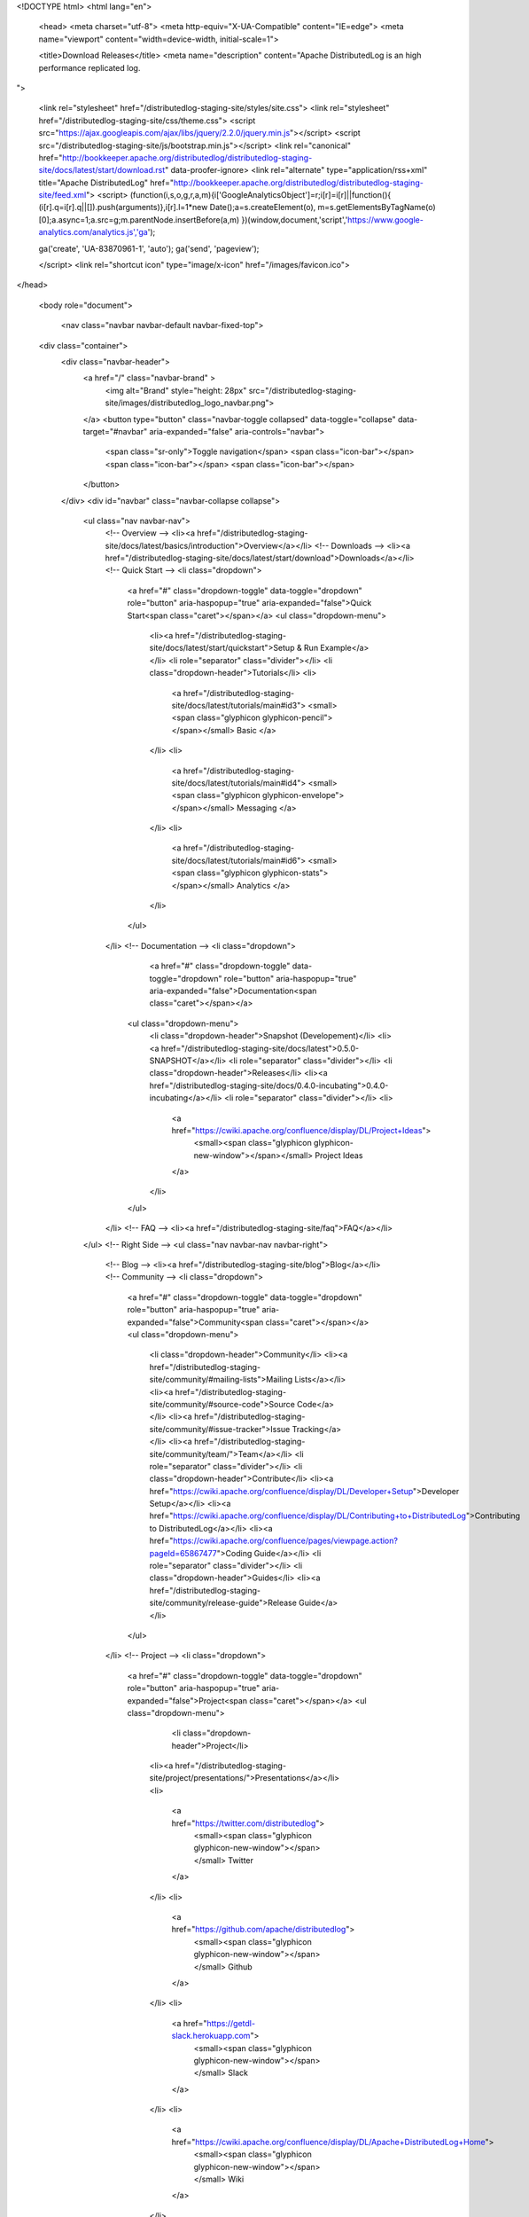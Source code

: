 <!DOCTYPE html>
<html lang="en">

  <head>
  <meta charset="utf-8">
  <meta http-equiv="X-UA-Compatible" content="IE=edge">
  <meta name="viewport" content="width=device-width, initial-scale=1">

  <title>Download Releases</title>
  <meta name="description" content="Apache DistributedLog is an high performance replicated log.
">

  <link rel="stylesheet" href="/distributedlog-staging-site/styles/site.css">
  <link rel="stylesheet" href="/distributedlog-staging-site/css/theme.css">
  <script src="https://ajax.googleapis.com/ajax/libs/jquery/2.2.0/jquery.min.js"></script>
  <script src="/distributedlog-staging-site/js/bootstrap.min.js"></script>
  <link rel="canonical" href="http://bookkeeper.apache.org/distributedlog/distributedlog-staging-site/docs/latest/start/download.rst" data-proofer-ignore>
  <link rel="alternate" type="application/rss+xml" title="Apache DistributedLog" href="http://bookkeeper.apache.org/distributedlog/distributedlog-staging-site/feed.xml">
  <script>
  (function(i,s,o,g,r,a,m){i['GoogleAnalyticsObject']=r;i[r]=i[r]||function(){
  (i[r].q=i[r].q||[]).push(arguments)},i[r].l=1*new Date();a=s.createElement(o),
  m=s.getElementsByTagName(o)[0];a.async=1;a.src=g;m.parentNode.insertBefore(a,m)
  })(window,document,'script','https://www.google-analytics.com/analytics.js','ga');

  ga('create', 'UA-83870961-1', 'auto');
  ga('send', 'pageview');

  </script> 
  <link rel="shortcut icon" type="image/x-icon" href="/images/favicon.ico">
</head>


  <body role="document">

    <nav class="navbar navbar-default navbar-fixed-top">
  <div class="container">
    <div class="navbar-header">
      <a href="/" class="navbar-brand" >
        <img alt="Brand" style="height: 28px" src="/distributedlog-staging-site/images/distributedlog_logo_navbar.png">
      </a>
      <button type="button" class="navbar-toggle collapsed" data-toggle="collapse" data-target="#navbar" aria-expanded="false" aria-controls="navbar">
        <span class="sr-only">Toggle navigation</span>
        <span class="icon-bar"></span>
        <span class="icon-bar"></span>
        <span class="icon-bar"></span>
      </button>
    </div>
    <div id="navbar" class="navbar-collapse collapse">
      <ul class="nav navbar-nav">
        <!-- Overview -->
        <li><a href="/distributedlog-staging-site/docs/latest/basics/introduction">Overview</a></li>
        <!-- Downloads -->
        <li><a href="/distributedlog-staging-site/docs/latest/start/download">Downloads</a></li>
        <!-- Quick Start -->
        <li class="dropdown">
          <a href="#" class="dropdown-toggle" data-toggle="dropdown" role="button" aria-haspopup="true" aria-expanded="false">Quick Start<span class="caret"></span></a>
          <ul class="dropdown-menu">
            <li><a href="/distributedlog-staging-site/docs/latest/start/quickstart">Setup & Run Example</a></li>
            <li role="separator" class="divider"></li>
            <li class="dropdown-header">Tutorials</li>
            <li>
              <a href="/distributedlog-staging-site/docs/latest/tutorials/main#id3">
              <small><span class="glyphicon glyphicon-pencil"></span></small>
              Basic
              </a>
            </li>
            <li>
              <a href="/distributedlog-staging-site/docs/latest/tutorials/main#id4">
              <small><span class="glyphicon glyphicon-envelope"></span></small>
              Messaging
              </a>
            </li>
            <li>
              <a href="/distributedlog-staging-site/docs/latest/tutorials/main#id6">
              <small><span class="glyphicon glyphicon-stats"></span></small>
              Analytics
              </a>
            </li>
          </ul>
        </li>
        <!-- Documentation -->
        <li class="dropdown">
		      <a href="#" class="dropdown-toggle" data-toggle="dropdown" role="button" aria-haspopup="true" aria-expanded="false">Documentation<span class="caret"></span></a>
          <ul class="dropdown-menu">
            <li class="dropdown-header">Snapshot (Developement)</li>
            <li><a href="/distributedlog-staging-site/docs/latest">0.5.0-SNAPSHOT</a></li>
            <li role="separator" class="divider"></li>
            <li class="dropdown-header">Releases</li>
            <li><a href="/distributedlog-staging-site/docs/0.4.0-incubating">0.4.0-incubating</a></li>
            <li role="separator" class="divider"></li>
            <li>
              <a href="https://cwiki.apache.org/confluence/display/DL/Project+Ideas">
                <small><span class="glyphicon glyphicon-new-window"></span></small>
                Project Ideas
              </a>
            </li>
          </ul>
        </li>
        <!-- FAQ -->
        <li><a href="/distributedlog-staging-site/faq">FAQ</a></li>
      </ul>
      <!-- Right Side -->
      <ul class="nav navbar-nav navbar-right">
        <!-- Blog -->
        <li><a href="/distributedlog-staging-site/blog">Blog</a></li>
        <!-- Community -->
        <li class="dropdown">
          <a href="#" class="dropdown-toggle" data-toggle="dropdown" role="button" aria-haspopup="true" aria-expanded="false">Community<span class="caret"></span></a>
          <ul class="dropdown-menu">
            <li class="dropdown-header">Community</li>
            <li><a href="/distributedlog-staging-site/community/#mailing-lists">Mailing Lists</a></li>
            <li><a href="/distributedlog-staging-site/community/#source-code">Source Code</a></li>
            <li><a href="/distributedlog-staging-site/community/#issue-tracker">Issue Tracking</a></li>
            <li><a href="/distributedlog-staging-site/community/team/">Team</a></li>
            <li role="separator" class="divider"></li>
            <li class="dropdown-header">Contribute</li>
            <li><a href="https://cwiki.apache.org/confluence/display/DL/Developer+Setup">Developer Setup</a></li>
            <li><a href="https://cwiki.apache.org/confluence/display/DL/Contributing+to+DistributedLog">Contributing to DistributedLog</a></li>
            <li><a href="https://cwiki.apache.org/confluence/pages/viewpage.action?pageId=65867477">Coding Guide</a></li>
            <li role="separator" class="divider"></li>
            <li class="dropdown-header">Guides</li>
            <li><a href="/distributedlog-staging-site/community/release-guide">Release Guide</a></li>
          </ul>
        </li>
        <!-- Project -->
        <li class="dropdown">
          <a href="#" class="dropdown-toggle" data-toggle="dropdown" role="button" aria-haspopup="true" aria-expanded="false">Project<span class="caret"></span></a>
          <ul class="dropdown-menu">
			      <li class="dropdown-header">Project</li>
            <li><a href="/distributedlog-staging-site/project/presentations/">Presentations</a></li>
            <li>
              <a href="https://twitter.com/distributedlog">
                <small><span class="glyphicon glyphicon-new-window"></span></small>
                Twitter
              </a>
            </li>
            <li>
              <a href="https://github.com/apache/distributedlog">
                <small><span class="glyphicon glyphicon-new-window"></span></small>
                Github
              </a>
            </li>
            <li>
              <a href="https://getdl-slack.herokuapp.com">
                <small><span class="glyphicon glyphicon-new-window"></span></small>
                Slack
              </a>
            </li>
            <li>
              <a href="https://cwiki.apache.org/confluence/display/DL/Apache+DistributedLog+Home">
                <small><span class="glyphicon glyphicon-new-window"></span></small>
                Wiki
              </a>
            </li>
          </ul>
        </li>
      </ul>
    </div><!--/.nav-collapse -->
  </div>
</nav>


<link rel="stylesheet" href="">


    <div class="container" role="main">

      <div class="row">
        .. contents:: This page covers how to download DistributedLog releases.

Releases
========

`0.4.0-incubating` is the latest release.

You can verify your download by checking its md5 and sha1.

0.4.0-incubating
~~~~~~~~~~~~~~~~

This is the first Apache release. Download here_.

- `Release Notes`_
- `Announce Blog Post`_

.. _here: https://dist.apache.org/repos/dist/release/bookkeeper/distributedlog/0.4.0-incubating
.. _Release Notes: https://issues.apache.org/jira/secure/ReleaseNote.jspa?projectId=12320620&version=12337980
.. _Announce Blog Post: /releases/2017/04/23/the-first-release.html


The releases before Apache Incubating are also listed as below:

0.3.51-RC1
~~~~~~~~~~

This is the second release candidate for 0.3.51.

- Source download: 0.3.51-RC1.zip_
- Binary downloads: 
    - Service: distributedlog-service-3ff9e33fa577f50eebb8ee971ddb265c971c3717.zip_
    - Benchmark: distributedlog-benchmark-3ff9e33fa577f50eebb8ee971ddb265c971c3717.zip_
    - Tutorials: distributedlog-tutorials-3ff9e33fa577f50eebb8ee971ddb265c971c3717.zip_
    - All: distributedlog-all-3ff9e33fa577f50eebb8ee971ddb265c971c3717.zip_

.. _0.3.51-RC1.zip: https://github.com/twitter/distributedlog/archive/0.3.51-RC1.zip
.. _distributedlog-all-3ff9e33fa577f50eebb8ee971ddb265c971c3717.zip: https://github.com/twitter/distributedlog/releases/download/0.3.51-RC1/distributedlog-all-3ff9e33fa577f50eebb8ee971ddb265c971c3717.zip
.. _distributedlog-service-3ff9e33fa577f50eebb8ee971ddb265c971c3717.zip: https://github.com/twitter/distributedlog/releases/download/0.3.51-RC1/distributedlog-service-3ff9e33fa577f50eebb8ee971ddb265c971c3717.zip
.. _distributedlog-benchmark-3ff9e33fa577f50eebb8ee971ddb265c971c3717.zip: https://github.com/twitter/distributedlog/releases/download/0.3.51-RC1/distributedlog-benchmark-3ff9e33fa577f50eebb8ee971ddb265c971c3717.zip
.. _distributedlog-tutorials-3ff9e33fa577f50eebb8ee971ddb265c971c3717.zip: https://github.com/twitter/distributedlog/releases/download/0.3.51-RC1/distributedlog-tutorials-3ff9e33fa577f50eebb8ee971ddb265c971c3717.zip

0.3.51-RC0
~~~~~~~~~~

This is the first release candidate for 0.3.51_.

- Source download: 0.3.51-RC0.zip_
- Binary downloads: 
    - Service: distributedlog-service-63d214d3a739cb58a71a8b51127f165d15f00584.zip_
    - Benchmark: distributedlog-benchmark-63d214d3a739cb58a71a8b51127f165d15f00584.zip_
    - Tutorials: distributedlog-tutorials-63d214d3a739cb58a71a8b51127f165d15f00584.zip_
    - All: distributedlog-all-63d214d3a739cb58a71a8b51127f165d15f00584.zip_

.. _0.3.51: https://github.com/twitter/distributedlog/releases/tag/0.3.51-RC0
.. _0.3.51-RC0.zip: https://github.com/twitter/distributedlog/archive/0.3.51-RC0.zip
.. _distributedlog-all-63d214d3a739cb58a71a8b51127f165d15f00584.zip: https://github.com/twitter/distributedlog/releases/download/0.3.51-RC0/distributedlog-all-63d214d3a739cb58a71a8b51127f165d15f00584.zip
.. _distributedlog-service-63d214d3a739cb58a71a8b51127f165d15f00584.zip: https://github.com/twitter/distributedlog/releases/download/0.3.51-RC0/distributedlog-service-63d214d3a739cb58a71a8b51127f165d15f00584.zip
.. _distributedlog-benchmark-63d214d3a739cb58a71a8b51127f165d15f00584.zip: https://github.com/twitter/distributedlog/releases/download/0.3.51-RC0/distributedlog-benchmark-63d214d3a739cb58a71a8b51127f165d15f00584.zip
.. _distributedlog-tutorials-63d214d3a739cb58a71a8b51127f165d15f00584.zip: https://github.com/twitter/distributedlog/releases/download/0.3.51-RC0/distributedlog-tutorials-63d214d3a739cb58a71a8b51127f165d15f00584.zip

Maven Dependencies
==================

You can add the following dependencies to your `pom.xml` to include Apache DistributedLog in your project.

.. code-block:: xml

  <!-- use core library to access DL storage -->
  <dependency>
    <groupId>org.apache.distributedlog</groupId>
    <artifactId>distributedlog-core_2.11</artifactId>
    <version>0.3.51-RC1</version>
  </dependency>
  <!-- use thin proxy client to access DL via write proxy -->
  <dependency>
    <groupId>org.apache.distributedlog</groupId>
    <artifactId>distributedlog-proxy-client_2.11</artifactId>
    <version>0.3.51-RC1</version>
  </dependency>


Version: 0.4.0 (the package is repackaged from com.twitter to org.apache.distributedlog)

.. code-block:: xml

  <!-- use core library to access DL storage -->
  <dependency>
    <groupId>org.apache.distributedlog</groupId>
    <artifactId>distributedlog-core_2.11</artifactId>
    <version>0.3.51-RC1</version>
  </dependency>
  <!-- use thin proxy client to access DL via write proxy -->
  <dependency>
    <groupId>org.apache.distributedlog</groupId>
    <artifactId>distributedlog-client_2.11</artifactId>
    <version>0.3.51-RC1</version>
  </dependency>

Version: 0.3.x

.. code-block:: xml

  <!-- use core library to access DL storage -->
  <dependency>
    <groupId>com.twitter</groupId>
    <artifactId>distributedlog-core_2.11</artifactId>
    <version>0.3.51-RC1</version>
  </dependency>
  <!-- use thin proxy client to access DL via write proxy -->
  <dependency>
    <groupId>com.twitter</groupId>
    <artifactId>distributedlog-client_2.11</artifactId>
    <version>0.3.51-RC1</version>
  </dependency>

      </div>


    <hr>
  <div class="row">
      <div class="col-xs-12">
          <footer>
              <p class="text-center">&copy; Copyright 2016
                  <a href="http://www.apache.org">The Apache Software Foundation.</a> All Rights Reserved.
              </p>
              <p class="text-center">
                  <a href="/distributedlog-staging-site/feed.xml">RSS Feed</a>
              </p>
          </footer>
      </div>
  </div>
  <!-- container div end -->
</div>


  </body>

</html>
